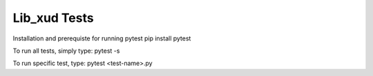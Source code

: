 
Lib_xud Tests
=============

Installation and prerequiste for running pytest
pip install pytest

To run all tests, simply type:
pytest -s

To run specific test, type:
pytest <test-name>.py
